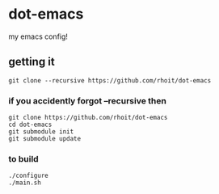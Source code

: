 * dot-emacs

my emacs config!


#+ATTR_HTML: title="screenshot"
[[https://www.google.com][file:https://raw.githubusercontent.com/rhoit/dot-emacs/dump/screenshot/screenshot_01.png]]

** getting it

#+begin_src shell
git clone --recursive https://github.com/rhoit/dot-emacs
#+end_src

*** if you accidently forgot --recursive then

#+begin_src shell
git clone https://github.com/rhoit/dot-emacs
cd dot-emacs
git submodule init
git submodule update
#+end_src

*** to build
#+begin_src shell
  ./configure
  ./main.sh
#+end_src
